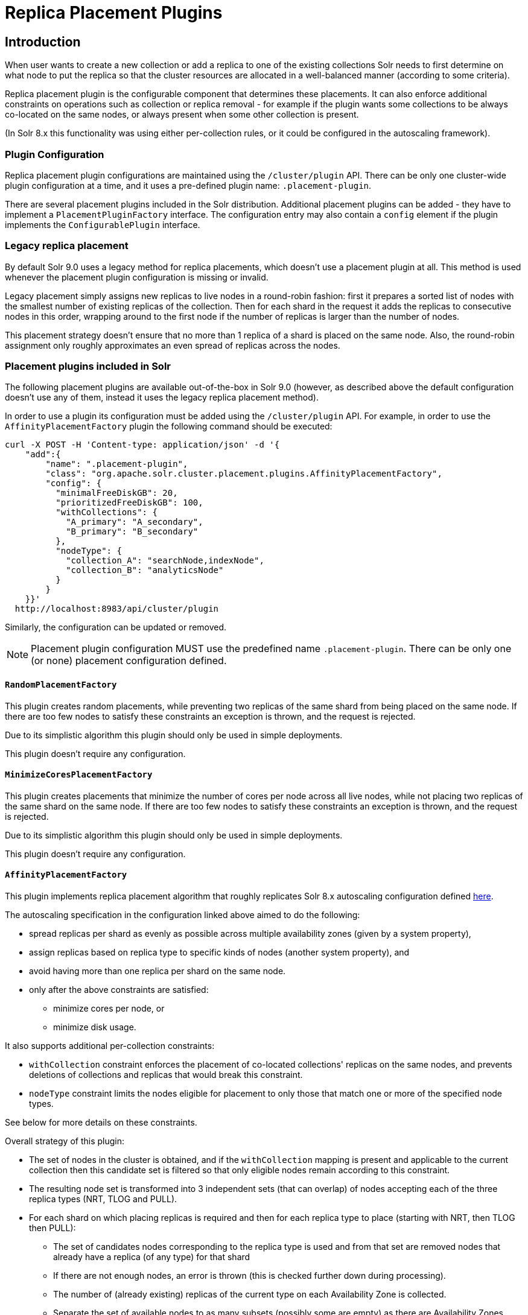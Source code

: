 = Replica Placement Plugins
:toc: macro
:toclevels: 5
// Licensed to the Apache Software Foundation (ASF) under one
// or more contributor license agreements.  See the NOTICE file
// distributed with this work for additional information
// regarding copyright ownership.  The ASF licenses this file
// to you under the Apache License, Version 2.0 (the
// "License"); you may not use this file except in compliance
// with the License.  You may obtain a copy of the License at
//
//   http://www.apache.org/licenses/LICENSE-2.0
//
// Unless required by applicable law or agreed to in writing,
// software distributed under the License is distributed on an
// "AS IS" BASIS, WITHOUT WARRANTIES OR CONDITIONS OF ANY
// KIND, either express or implied.  See the License for the
// specific language governing permissions and limitations
// under the License.

== Introduction
When user wants to create a new collection or add a replica to one of the existing
collections Solr needs to first determine on what node to put the replica so that the
cluster resources are allocated in a well-balanced manner (according to some criteria).

Replica placement plugin is the configurable component that determines these placements.
It can also enforce additional constraints on operations such as collection or replica removal
- for example if the plugin wants some collections to be always co-located on the same nodes,
or always present when some other collection is present.

(In Solr 8.x this functionality was using either per-collection rules, or it could be configured
in the autoscaling framework).

=== Plugin Configuration
Replica placement plugin configurations are maintained using the `/cluster/plugin` API.
There can be only one cluster-wide plugin configuration at a time, and it uses a pre-defined
plugin name: `.placement-plugin`.

There are several placement plugins included in the Solr distribution. Additional placement
plugins can be added - they have to implement a `PlacementPluginFactory` interface. The
configuration entry may also contain a `config` element if the plugin implements the
`ConfigurablePlugin` interface.

=== Legacy replica placement
By default Solr 9.0 uses a legacy method for replica placements, which doesn't use a placement
plugin at all. This method is used whenever the placement plugin configuration is missing or
invalid.

Legacy placement simply assigns new replicas to live nodes in a round-robin fashion: first it
prepares a sorted list of nodes with the smallest number of existing replicas of the collection.
Then for each shard in the request it adds the replicas to consecutive nodes in this order,
wrapping around to the first node if the number of replicas is larger than the number of nodes.

This placement strategy doesn't ensure that no more than 1 replica of a shard is placed on the
same node. Also, the round-robin assignment only roughly approximates an even spread of replicas
across the nodes.

=== Placement plugins included in Solr
The following placement plugins are available out-of-the-box in Solr 9.0 (however, as
described above the default configuration doesn't use any of them, instead it uses the legacy
replica placement method).

In order to use a plugin its configuration must be added using the `/cluster/plugin` API.
For example, in order to use the `AffinityPlacementFactory` plugin the following command
should be executed:

[source,bash]
----
curl -X POST -H 'Content-type: application/json' -d '{
    "add":{
        "name": ".placement-plugin",
        "class": "org.apache.solr.cluster.placement.plugins.AffinityPlacementFactory",
        "config": {
          "minimalFreeDiskGB": 20,
          "prioritizedFreeDiskGB": 100,
          "withCollections": {
            "A_primary": "A_secondary",
            "B_primary": "B_secondary"
          },
          "nodeType": {
            "collection_A": "searchNode,indexNode",
            "collection_B": "analyticsNode"
          }
        }
    }}'
  http://localhost:8983/api/cluster/plugin
----

Similarly, the configuration can be updated or removed.

NOTE: Placement plugin configuration MUST use the predefined name `.placement-plugin`.
There can be only one (or none) placement configuration defined.


==== `RandomPlacementFactory`
This plugin creates random placements, while preventing two replicas of the same shard from being
placed on the same node. If there are too few nodes to satisfy these constraints an exception is
thrown, and the request is rejected.

Due to its simplistic algorithm this plugin should only be used in simple deployments.

This plugin doesn't require any configuration.

==== `MinimizeCoresPlacementFactory`
This plugin creates placements that minimize the number of cores per node across all live nodes,
while not placing two replicas of the same shard on the same node. If there are too few nodes
to satisfy these constraints an exception is thrown, and the request is rejected.

Due to its simplistic algorithm this plugin should only be used in simple deployments.

This plugin doesn't require any configuration.

==== `AffinityPlacementFactory`
This plugin implements replica placement algorithm that roughly replicates Solr 8.x autoscaling
configuration defined https://github.com/lucidworks/fusion-cloud-native/blob/master/policy.json#L16[here].

The autoscaling specification in the configuration linked above aimed to do the following:

* spread replicas per shard as evenly as possible across multiple availability zones (given by a system property),
* assign replicas based on replica type to specific kinds of nodes (another system property), and
* avoid having more than one replica per shard on the same node.
* only after the above constraints are satisfied:
** minimize cores per node, or
** minimize disk usage.

It also supports additional per-collection constraints:

* `withCollection` constraint enforces the placement of co-located collections' replicas on the
same nodes, and prevents deletions of collections and replicas that would break this constraint.
* `nodeType` constraint limits the nodes eligible for placement to only those that match one or
more of the specified node types.

See below for more details on these constraints.

Overall strategy of this plugin:

* The set of nodes in the cluster is obtained, and if the `withCollection` mapping is present
  and applicable to the current collection then this candidate set is filtered so that only
  eligible nodes remain according to this constraint.
* The resulting node set is transformed into 3 independent sets (that can overlap) of nodes accepting each of the three replica types (NRT, TLOG and PULL).
* For each shard on which placing replicas is required and then for each replica type to place (starting with NRT, then TLOG then PULL):
** The set of candidates nodes corresponding to the replica type is used and from that set are removed nodes that already have a replica (of any type) for that shard
** If there are not enough nodes, an error is thrown (this is checked further down during processing).
** The number of (already existing) replicas of the current type on each Availability Zone is collected.
** Separate the set of available nodes to as many subsets (possibly some are empty) as there are Availability Zones defined for the candidate nodes
** In each AZ nodes subset, sort the nodes by increasing total number of cores count.
** Iterate over the number of replicas to place (for the current replica type for the current shard):
*** Based on the number of replicas per AZ collected previously, pick the non-empty set of nodes having the lowest number of replicas. Then pick the first node in that set. That's the node the replica is placed one. Remove the node from the set of available nodes for the given AZ and increase the number of replicas placed on that AZ.
** During this process, the number of cores on the nodes in general is tracked to take into account placement decisions so that not all shards decide to put their replicas on the same nodes (they might though if these are the less loaded nodes).

NOTE: At the moment the names of availability zone property and the name of the replica type
property are not configurable, and set respectively to `availability_zone` and `replica_type`.

===== `withCollection` constraint
This plugin supports enforcing additional constraint named `withCollection`, which causes
replicas of two paired collections to be placed on the same nodes.

Users can define the collection pairs in the plugin configuration, in the `config/withCollection`
element, which is a JSON map where keys are the primary collection names, and the values are the
secondary collection names (currently only 1:1 mapping is supported - however, multiple primary
collections may use the same secondary collection, which effectively relaxes this to N:1 mapping).

Unlike previous versions of Solr, this plugin does NOT automatically place replicas of the
secondary collection - those replicas are assumed to be already in place, and it's the
responsibility of the user to already place them on the right nodes (most likely simply by
using this plugin to create the secondary collection first, with large enough replication
factor to ensure that the target node set is populated with secondary replicas).

When a request to compute placements is processed for the primary collection that has a
key in the `withCollection` map, the set of candidate nodes is first filtered to eliminate nodes
that don't contain the replicas of the secondary collection. Please note that this may
result in an empty set, and an exception - in this case the sufficient number of secondary
replicas needs to be created first.

The plugin preserves this co-location by rejecting delete operation of secondary collections
(or their replicas) if they are still in use on the nodes where primary replicas are located
- requests to do so will be rejected with errors. In order to delete a secondary collection
(or its replicas) from these nodes first the replicas of the primary collection must be
removed from the co-located nodes, or the configuration must be changed to remove the
co-location mapping for the primary collection.

===== `nodeType` constraint


===== Configuration
This plugin supports the following configuration parameters:

`minimalFreeDiskGB`::
(optional, integer) if a node has strictly less GB of free disk than this value, the node is
excluded from assignment decisions. Set to 0 or less to disable. Default value is 10.

`prioritizedFreeDiskGB`::
(optional, integer) replica allocation will assign replicas to nodes with at least this number
of GB of free disk space regardless of the number of cores on these nodes rather than assigning
replicas to nodes with less than this amount of free disk space if that's an option (if that's
not an option, replicas can still be assigned to nodes with less than this amount of free space).
Default value is 100.

`withCollection`::
(optional, map) this property defines an additional constraint that primary collections (keys)
must be located on the same nodes as the secondary collections (values). The plugin will
assume that the secondary collection replicas are already in place and ignore candidate
nodes where they are not already present. Default value is none.

`nodeType`::
(optional, map) this property defines an additional constraint that collections (keys)
must be located only on the nodes that are labeled with one or more of the matching
"node type" labels (values in the map are comma-separated labels). Nodes are labeled using the
`node_type` system property with the value being an arbitrary comma-separated list of labels.
Correspondingly, the plugin configuration can specify that a particular collection must be placed
only on the nodes that match at least one of the (comma-separated) labels defined here.

=== Example configurations
This is a simple configuration that uses default values:

[source,bash]
----
curl -X POST -H 'Content-type: application/json' -d '{
    "add":{
        "name": ".placement-plugin",
        "class": "org.apache.solr.cluster.placement.plugins.AffinityPlacementFactory"
    }}'
  http://localhost:8983/api/cluster/plugin
----

This configuration specifies the base parameters:
[source,bash]
----
curl -X POST -H 'Content-type: application/json' -d '{
    "add":{
        "name": ".placement-plugin",
        "class": "org.apache.solr.cluster.placement.plugins.AffinityPlacementFactory",
        "config": {
          "minimalFreeDiskGB": 20,
          "prioritizedFreeDiskGB": 100
        }
    }}'
  http://localhost:8983/api/cluster/plugin
----

This configuration defines that collection `A_primary` must be co-located with
collection `Common_secondary`, and collection `B_primary` must be co-located also with the
collection `Common_secondary`:

[source,bash]
----
curl -X POST -H 'Content-type: application/json' -d '{
    "add":{
        "name": ".placement-plugin",
        "class": "org.apache.solr.cluster.placement.plugins.AffinityPlacementFactory",
        "config": {
          "withCollection": {
            "A_primary": "Common_secondary",
            "B_primary": "Common_secondary"
          }
        }
    }}'
  http://localhost:8983/api/cluster/plugin
----

This configuration defines that collection `collection_A` must be placed only on the nodes with
the `node_type` system property containing either `searchNode` or `indexNode` (for example, a node
may be labeled as `-Dnode_type=searchNode,indexNode,uiNode,zkNode`). Similarly, the
collection `collection_B` must be placed only on the nodes that contain the `analyticsNode` label:

[source,bash]
----
curl -X POST -H 'Content-type: application/json' -d '{
    "add":{
        "name": ".placement-plugin",
        "class": "org.apache.solr.cluster.placement.plugins.AffinityPlacementFactory",
        "config": {
          "nodeType": {
            "collection_A": "searchNode,indexNode",
            "collection_B": "analyticsNode"
          }
        }
    }}'
  http://localhost:8983/api/cluster/plugin
----
